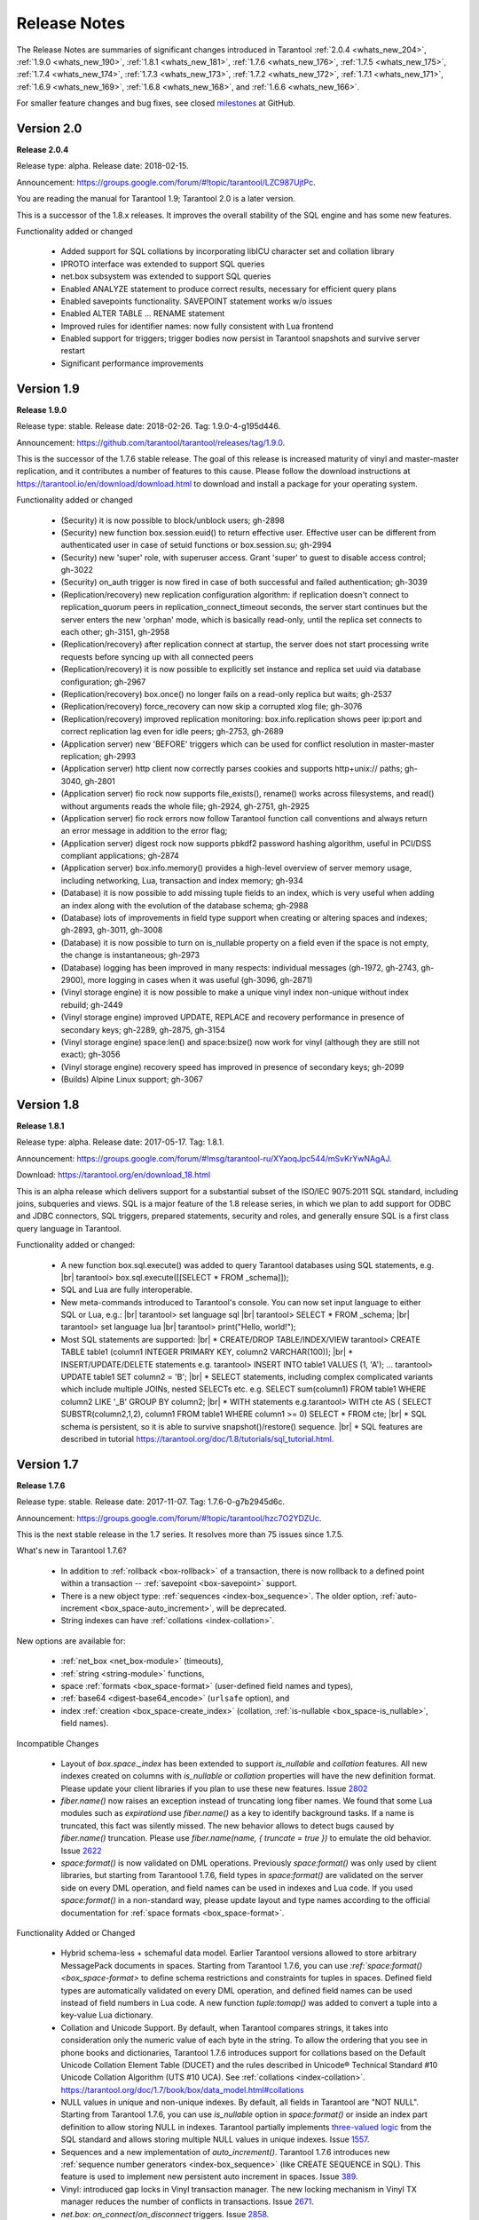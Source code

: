 .. _release_notes:

********************************************************************************
Release Notes
********************************************************************************

The Release Notes are summaries of significant changes introduced in Tarantool
:ref:`2.0.4 <whats_new_204>`,
:ref:`1.9.0 <whats_new_190>`,
:ref:`1.8.1 <whats_new_181>`,
:ref:`1.7.6 <whats_new_176>`,
:ref:`1.7.5 <whats_new_175>`,
:ref:`1.7.4 <whats_new_174>`,
:ref:`1.7.3 <whats_new_173>`,
:ref:`1.7.2 <whats_new_172>`,
:ref:`1.7.1 <whats_new_171>`,
:ref:`1.6.9 <whats_new_169>`,
:ref:`1.6.8 <whats_new_168>`, and
:ref:`1.6.6 <whats_new_166>`.

For smaller feature changes and bug fixes, see closed
`milestones <https://github.com/tarantool/tarantool/milestones?state=closed>`_
at GitHub.

.. _whats_new_20:

-------------------------------------------------------------------------------
Version 2.0
-------------------------------------------------------------------------------

.. _whats_new_204:

**Release 2.0.4**

Release type: alpha. Release date: 2018-02-15.

Announcement: https://groups.google.com/forum/#!topic/tarantool/LZC987UjtPc.

You are reading the manual for Tarantool 1.9; Tarantool 2.0 is a later version.

This is a successor of the 1.8.x releases.
It improves the overall stability of the SQL engine and has some new features.

Functionality added or changed

  * Added support for SQL collations by incorporating libICU character set and collation library
  * IPROTO interface was extended to support SQL queries
  * net.box subsystem was extended to support SQL queries
  * Enabled ANALYZE statement to produce correct results, necessary for efficient query plans
  * Enabled savepoints functionality. SAVEPOINT statement works w/o issues
  * Enabled ALTER TABLE … RENAME statement
  * Improved rules for identifier names: now fully consistent with Lua frontend
  * Enabled support for triggers; trigger bodies now persist in Tarantool snapshots and survive server restart
  * Significant performance improvements  

.. _whats_new_19:

--------------------------------------------------------------------------------
Version 1.9
--------------------------------------------------------------------------------

.. _whats_new_190:

**Release 1.9.0**

Release type: stable. Release date: 2018-02-26.  Tag: 1.9.0-4-g195d446.

Announcement: https://github.com/tarantool/tarantool/releases/tag/1.9.0.

This is the successor of the 1.7.6 stable release.
The goal of this release is increased maturity of vinyl and master-master replication,
and it contributes a number of features to this cause. Please follow the download
instructions at https://tarantool.io/en/download/download.html to download and install
a package for your operating system.

Functionality added or changed

  * (Security) it is now possible to block/unblock users; gh-2898
  * (Security) new function box.session.euid() to return effective user. Effective user can be different from authenticated user in case of setuid functions or box.session.su; gh-2994
  * (Security) new 'super' role, with superuser access. Grant 'super' to guest to disable access control; gh-3022
  * (Security) on_auth trigger is now fired in case of both successful and failed authentication; gh-3039
  * (Replication/recovery) new replication configuration algorithm: if replication doesn't connect to replication_quorum peers in replication_connect_timeout seconds, the server start continues but the server enters the new 'orphan' mode, which is basically read-only, until the replica set connects to each other; gh-3151, gh-2958
  * (Replication/recovery) after replication connect at startup, the server does not start processing write requests before syncing up with all connected peers
  * (Replication/recovery) it is now possible to explicitly set instance and replica set uuid via database configuration; gh-2967
  * (Replication/recovery) box.once() no longer fails on a read-only replica but waits; gh-2537
  * (Replication/recovery) force_recovery can now skip a corrupted xlog file; gh-3076
  * (Replication/recovery) improved replication monitoring: box.info.replication shows peer ip:port and correct replication lag even for idle peers; gh-2753, gh-2689
  * (Application server) new 'BEFORE' triggers which can be used for conflict resolution in master-master replication; gh-2993
  * (Application server) http client now correctly parses cookies and supports http+unix:// paths; gh-3040, gh-2801
  * (Application server) fio rock now supports file_exists(), rename() works across filesystems, and read() without arguments reads the whole file; gh-2924, gh-2751, gh-2925
  * (Application server) fio rock errors now follow Tarantool function call conventions and always return an error message in addition to the error flag;
  * (Application server) digest rock now supports pbkdf2 password hashing algorithm, useful in PCI/DSS compliant applications; gh-2874
  * (Application server) box.info.memory() provides a high-level overview of server memory usage, including networking, Lua, transaction and index memory; gh-934
  * (Database) it is now possible to add missing tuple fields to an index, which is very useful when adding an index along with the evolution of the database schema; gh-2988
  * (Database) lots of improvements in field type support when creating or altering spaces and indexes; gh-2893, gh-3011, gh-3008
  * (Database) it is now possible to turn on is_nullable property on a field even if the space is not empty, the change is instantaneous; gh-2973
  * (Database) logging has been improved in many respects: individual messages (gh-1972, gh-2743, gh-2900), more logging in cases when it was useful (gh-3096, gh-2871)
  * (Vinyl storage engine) it is now possible to make a unique vinyl index non-unique without index rebuild; gh-2449
  * (Vinyl storage engine) improved UPDATE, REPLACE and recovery performance in presence of secondary keys; gh-2289, gh-2875, gh-3154
  * (Vinyl storage engine) space:len() and space:bsize() now work for vinyl (although they are still not exact); gh-3056
  * (Vinyl storage engine) recovery speed has improved in presence of secondary keys; gh-2099
  * (Builds) Alpine Linux support; gh-3067

.. _whats_new_18:

--------------------------------------------------------------------------------
Version 1.8
--------------------------------------------------------------------------------

.. _whats_new_181:

**Release 1.8.1**

Release type: alpha. Release date: 2017-05-17.  Tag: 1.8.1.

Announcement: https://groups.google.com/forum/#!msg/tarantool-ru/XYaoqJpc544/mSvKrYwNAgAJ.

Download: https://tarantool.org/en/download_18.html

This is an alpha release which delivers support for a substantial subset
of the ISO/IEC 9075:2011 SQL standard, including joins, subqueries and views.
SQL is a major feature of the 1.8 release series, in which we plan to add
support for ODBC and JDBC connectors, SQL triggers, prepared statements,
security and roles,
and generally ensure SQL is a first class query language in Tarantool.

Functionality added or changed:

  * A new function box.sql.execute() was added to query Tarantool databases using SQL statements, e.g. |br|
    tarantool> box.sql.execute([[SELECT * FROM _schema]]);
  * SQL and Lua are fully interoperable.
  * New meta-commands introduced to Tarantool's console.
    You can now set input language to either SQL or Lua, e.g.: |br|
    tarantool> \set language sql |br|
    tarantool> SELECT * FROM _schema; |br|
    tarantool> \set language lua |br|
    tarantool> print("Hello, world!");
  * Most SQL statements are supported: |br|
    * CREATE/DROP TABLE/INDEX/VIEW tarantool> CREATE TABLE table1 (column1 INTEGER PRIMARY KEY, column2 VARCHAR(100)); |br|
    * INSERT/UPDATE/DELETE statements e.g. tarantool> INSERT INTO table1 VALUES (1, 'A'); ...  tarantool> UPDATE table1 SET column2 = 'B'; |br|
    * SELECT statements, including complex complicated variants which include multiple JOINs, nested SELECTs etc. e.g. SELECT sum(column1) FROM table1 WHERE column2 LIKE '_B' GROUP BY column2; |br|
    * WITH statements e.g.tarantool> WITH cte AS ( SELECT SUBSTR(column2,1,2), column1 FROM table1 WHERE column1 >= 0) SELECT * FROM cte; |br|
    * SQL schema is persistent, so it is able to survive snapshot()/restore() sequence. |br|
    * SQL features are described in tutorial https://tarantool.org/doc/1.8/tutorials/sql_tutorial.html.

.. _whats_new_17:

--------------------------------------------------------------------------------
Version 1.7
--------------------------------------------------------------------------------

.. _whats_new_176:

**Release 1.7.6**

Release type: stable. Release date: 2017-11-07.  Tag: 1.7.6-0-g7b2945d6c.

Announcement: https://groups.google.com/forum/#!topic/tarantool/hzc7O2YDZUc.

This is the next stable release in the 1.7 series.
It resolves more than 75 issues since 1.7.5.

What's new in Tarantool 1.7.6?

  * In addition to :ref:`rollback <box-rollback>` of a transaction, there is now rollback to a defined point within a transaction -- :ref:`savepoint <box-savepoint>` support.
  * There is a new object type: :ref:`sequences <index-box_sequence>`. The older option, :ref:`auto-increment <box_space-auto_increment>`, will be deprecated.
  * String indexes can have :ref:`collations <index-collation>`.

New options are available for:

  * :ref:`net_box <net_box-module>` (timeouts),
  * :ref:`string <string-module>` functions,
  * space :ref:`formats <box_space-format>` (user-defined field names and types),
  * :ref:`base64 <digest-base64_encode>` (``urlsafe`` option), and
  * index :ref:`creation <box_space-create_index>` (collation, :ref:`is-nullable <box_space-is_nullable>`, field names).

Incompatible Changes

  * Layout of `box.space._index` has been extended to support  `is_nullable` and `collation` features.
    All new indexes created on columns with `is_nullable` or `collation` properties will have the new definition format. Please update your client libraries if you plan to use these new features.
    Issue `2802 <https://github.com/tarantool/tarantool/issues/2802>`_
  * `fiber.name()` now raises an exception instead of truncating long fiber names.
    We found that some Lua modules such as `expirationd` use `fiber.name()` as a key to identify background tasks. If a name is truncated, this fact was silently missed. The new behavior allows to detect bugs caused by `fiber.name()` truncation. Please use `fiber.name(name, { truncate = true })` to emulate the old behavior.
    Issue `2622 <https://github.com/tarantool/tarantool/issues/2622>`_
  * `space:format()` is now validated on DML operations.
    Previously `space:format()` was only used by client libraries, but starting from Tarantoool 1.7.6,
    field types in `space:format()` are validated on the server side on every DML operation,
    and field names can be used in indexes and Lua code. If you used `space:format()` in a non-standard way,
    please update layout and type names according to the official documentation for
    :ref:`space formats <box_space-format>`.

Functionality Added or Changed

  * Hybrid schema-less + schemaful data model.
    Earlier Tarantool versions allowed to store arbitrary MessagePack documents in spaces.
    Starting from Tarantool 1.7.6, you can use
    `:ref:`space:format() <box_space-format>` to define schema restrictions and constraints
    for tuples in spaces. Defined field types are automatically validated on every DML operation,
    and defined field names can be used instead of field numbers in Lua code.
    A new function `tuple:tomap()` was added to convert a tuple into a key-value Lua dictionary.
  * Collation and Unicode Support.
    By default, when Tarantool compares strings, it takes into consideration only the numeric
    value of each byte in the string. To allow the ordering that you see in phone books and dictionaries,
    Tarantool 1.7.6 introduces support for collations based on the Default Unicode Collation Element
    Table (DUCET) and the rules described in Unicode® Technical Standard
    #10 Unicode Collation Algorithm (UTS #10 UCA). See :ref:`collations <index-collation>`.
    https://tarantool.org/doc/1.7/book/box/data_model.html#collations
  * NULL values in unique and non-unique indexes.
    By default, all fields in Tarantool are  "NOT NULL". Starting from Tarantool 1.7.6, you can use
    `is_nullable` option in `space:format()` or inside an index part definition to allow storing NULL in indexes.
    Tarantool partially implements `three-valued logic <https://en.wikipedia.org/wiki/Three-valued_logic>`_
    from the SQL standard and allows storing multiple NULL values in unique indexes.
    Issue `1557 <https://github.com/tarantool/tarantool/issues/1557>`_.
  * Sequences and a new implementation of `auto_increment()`.
    Tarantool 1.7.6 introduces new
    :ref:`sequence number generators <index-box_sequence>` (like CREATE SEQUENCE in SQL).
    This feature is used to implement new persistent auto increment in spaces.
    Issue `389 <https://github.com/tarantool/tarantool/issues/389>`_.
  * Vinyl: introduced gap locks in Vinyl transaction manager.
    The new locking mechanism in Vinyl TX manager reduces the number of conflicts in transactions.
    Issue `2671 <https://github.com/tarantool/tarantool/issues/2671>`_.
  * `net.box`: `on_connect`/`on_disconnect` triggers.
    Issue `2858 <https://github.com/tarantool/tarantool/issues/2858>`_.
  * Structured logging in JSON format.
    Issue `2795 <https://github.com/tarantool/tarantool/issues/2795>`_.
  * (Lua) Lua: `string.strip()`
    Issue `2785 <https://github.com/tarantool/tarantool/issues/2785>`_.
  * (Lua) added `base64_urlsafe_encode()` API to `digest` module.
    Issue `2777 <https://github.com/tarantool/tarantool/issues/2777>`_.
  * Log conflicted keys in master-master replication.
    Issue `2779 <https://github.com/tarantool/tarantool/issues/2779>`_.
  * Allow to disable backtrace in `fiber.info()`.
    Issue `2878 <https://github.com/tarantool/tarantool/issues/2878>`_.
  * Implemented `tarantoolctl rocks make *.spec`.
    Issue `2846 <https://github.com/tarantool/tarantool/issues/2846>`_.
  * Extended the default loader to look for `.rocks` in the parent dir hierarchy.
    Issue `2676 <https://github.com/tarantool/tarantool/issues/2676>`_.
  * `SOL_TCP` options support in `socket:setsockopt()`.
    Issue `598 <https://github.com/tarantool/tarantool/issues/598>`_.
  * Partial emulation of LuaSocket on top of Tarantool Socket.
    Issue `2727 <https://github.com/tarantool/tarantool/issues/2727>`_.

Developer Tools

  * Integration with IntelliJ IDEA with debugging support.
    Now you can use IntelliJ IDEA as an IDE to develop and debug Lua applications for Tarantool.
    See :ref:`Using IDE <app_server-using_ide>`.
  * Integration with [MobDebug](https://github.com/pkulchenko/MobDebug) remote Lua debugger.
    Issue `2728 <https://github.com/tarantool/tarantool/issues/2728>`_.
  * Configured `/usr/bin/tarantool` as an alternative Lua interpreter on Debian/Ubuntu.
    Issue `2730 <https://github.com/tarantool/tarantool/issues/2730>`_.

New Rocks

  * **smtp.client** - support SMTP via `libcurl`.
    See https://github.com/tarantool/smtp.

.. _whats_new_175:

**Release 1.7.5**

Release type: stable. Release date: 2017-08-22.  Tag: 1.7.5.

Announcement: https://github.com/tarantool/doc/issues/289.

This is a stable release in the 1.7 series.
This release resolves more than 160 issues since 1.7.4.

Functionality Added or Changed

  * (Vinyl) a new force_recovery mode to recover broken disk files.
    Use box.cfg { force_recovery = true } is useful to recover corrupted data files after hardware issues
    or power outages.
    Issue `2253 <https://github.com/tarantool/tarantool/issues/2253>`_.
  * (Vinyl) index options can be changed on the fly without rebuild.
    Now page_size, run_size_ratio, run_count_per_level and bloom_fpr index options can be dynamically changed via index:alter(). The changes take effect in newly created data files only.
    Issue `2109 <https://github.com/tarantool/tarantool/issues/2109>`_.
  * (Vinyl) improve box.info.vinyl() and index:info() output
    Issue `1662 <https://github.com/tarantool/tarantool/issues/1662>`_.
  * (Vinyl) introduce box.cfg.vinyl_timeout option to control quota throttling
    Issue `2014 <https://github.com/tarantool/tarantool/issues/2014>`_.
  * Memtx: stable index:pairs() iterators for the TREE index.
    TREE iterators are automatically restored to a proper position after index's modifications.
    Issue `1796 <https://github.com/tarantool/tarantool/issues/1796>`_.
  * (Memtx) predictable order for non-unique TREE indexes.
    Non-unique TREE indexes preserve the sort order for duplicate entries.
    Issue `2476 <https://github.com/tarantool/tarantool/issues/2476>`_.
  * (Memtx+Vinyl) dynamic configuration of max tuple size.
    Now box.cfg.memtx_max_tuple_size and box.cfg.vinyl_max_tuple_size configuration options can be changed on the fly without need to restart the server.
    Issue `2667 <https://github.com/tarantool/tarantool/issues/2667>`_.
  * (Memtx+Vinyl) new implementation.
    Space truncation doesn't cause re-creation of all indexes any more.
    Issue `618 <https://github.com/tarantool/tarantool/issues/618>`_.
  * Extended the maximal length of all identifiers from 32 to 65k characters.
    Space, user and function names are not limited by 32 characters anymore.
    Issue `944 <https://github.com/tarantool/tarantool/issues/944>`_.
  * Heartbeat messages for replication.
    Replication client now sends the selective acknowledgments for processed records and automatically re-establish stalled connections. This feature also changes box.info.replication[replica_id].vclock to display committed vclock of remote replica.
    Issue `2484 <https://github.com/tarantool/tarantool/issues/2484>`_.
  * Keep track of remote replicas during WAL maintenance.
    Replication master now automatically preserves xlogs needed for remote replicas.
    Issue `748 <https://github.com/tarantool/tarantool/issues/748>`_.
  * Enabled box.tuple.new() to work without box.cfg().
    Issue `2047 <https://github.com/tarantool/tarantool/issues/2047>`_.
  * box.atomic(fun, ...) wrapper to execute function in a transaction
    Issue `818 <https://github.com/tarantool/tarantool/issues/818>`_.
  * box.session.type() helper to determine session type.
    Issue `2642 <https://github.com/tarantool/tarantool/issues/2642>`_.
  * Hot code reload for stored C stored procedures.
    Use box.schema.func.reload('modulename.function') to reload dynamic shared libraries on the fly.
    Issue `910 <https://github.com/tarantool/tarantool/issues/910>`_.
  * string.hex() and str:hex() Lua API.
    Issue `2522 <https://github.com/tarantool/tarantool/issues/2522>`_.
  * Package manager based on LuaRocks.
    Use tarantoolctl rocks install MODULENAME to install MODULENAME Lua module from https://rocks.tarantool.org/.
    Issue `2067 <https://github.com/tarantool/tarantool/issues/2067>`_.
  * Lua 5.1 command line options.
    Tarantool binary now supports '-i', '-e', '-m' and '-l' command line options.
    Issue `1265 <https://github.com/tarantool/tarantool/issues/1265>`_.
  * Experimental GC64 mode for LuaJIT.
    GC64 mode allow to operate the full address space on 64-bit hosts. Enable via -DLUAJIT_ENABLE_GC64=ON compile-time configuration option.
    Issue `2643 <https://github.com/tarantool/tarantool/issues/2643>`_.
  * Syslog logger now support non-blocking mode.
    box.cfg { log_nonblock = true } now also works for syslog logger.
    Issue `2466 <https://github.com/tarantool/tarantool/issues/2466>`_.
  * Added a VERBOSE log level beyond INFO.
    Issue `2467 <https://github.com/tarantool/tarantool/issues/2467>`_.
  * Tarantool now automatically makes snapshots every hour.
    Please set box.cfg { checkpoint_interval = 0 } to restore pre-1.7.5 behaviour.
    Issue `2496 <https://github.com/tarantool/tarantool/issues/2496>`_.
  * Increase precision for percentage ratios provoded by box.slab.info().
    Issue `2082 <https://github.com/tarantool/tarantool/issues/2082>`_.
  * Stack traces now contains symbols names on all supported platforms.
    Previous versions of Tarantool didn't display meaningful function names in fiber.info() on non-x86 platforms.
    Issue `2103 <https://github.com/tarantool/tarantool/issues/2103>`_.
  * Allowed to create fiber with custom stack size from C API.
    Issue `2438 <https://github.com/tarantool/tarantool/issues/2438>`_.
  * Added ipc_cond to public C API.
    Issue `1451 <https://github.com/tarantool/tarantool/issues/1451>`_.

New Rocks

  * http.client (built-in) - libcurl-based HTTP client with SSL/TLS support
    Issue `2083 <https://github.com/tarantool/tarantool/issues/x2083>`_.
  * iconv (built-in) - bindings for iconv
    Issue `2587 <https://github.com/tarantool/tarantool/issues/2587>`_.
  * authman - API for registration and login users in your site using email and social networks
    See https://github.com/mailru/tarantool-authman.
  * document - store nested documents in Tarantool
    See https://github.com/tarantool/document.
  * synchronized - critical sections for Lua
    See https://github.com/tarantool/synchronized.

.. _whats_new_174:

**Release 1.7.4**

Release type: release candidate. Release date: 2017-05-12. Release tag: Tag: 1.7.4.

Announcement: https://github.com/tarantool/tarantool/releases/tag/1.7.4
              or https://groups.google.com/forum/#!topic/tarantool/3x88ATX9YbY

This is a release candidate in the 1.7 series.
Vinyl Engine, the flagship feature of 1.7.x, is now feature complete.

Incompatible changes

  * box.cfg() options were changed to add Vinyl support:
  * `snap_dir` renamed to `memtx_dir`
  * `slab_alloc_arena`  (gigabytes) renamed to `memtx_memory` (bytes),
    default value changed from 1Gb to 256MB
  * `slab_alloc_minimal` renamed to `memtx_min_tuple_size`
  * `slab_alloc_maximal` renamed to `memtx_max_tuple_size`
  * `slab_alloc_factor` is deprecated, not relevant in 1.7.x
  * `snapshot_count` renamed to `checkpoint_count`
  * `snapshot_period` renamed to `checkpoint_interval`
  * `rows_per_wal` renamed to `wal_max_size`
  * `logger` renamed to `log`
  * `logger_nonblock` renamed to `log_nonblock`
  * `logger_level` renamed to `log_level`
  * `replication_source` renamed to `replication`
  * `panic_on_snap_error = true` and `panic_on_wal_error = true`
    superseded by `force_recovery = false`
  * Until Tarantool 1.8, you can use deprecated parameters for both
    initial and runtime configuration, but such usage will print
    a warning in the server log.
    Issue `1927 <https://github.com/tarantool/tarantool/issues/1927>`_.
    Issue `2042 <https://github.com/tarantool/tarantool/issues/2042>`_.
  * Hot standy mode is now off by default. Tarantool automatically detects
    another running instance in the same `wal_dir` and refuses to start.
    Please use `box.cfg {hot_standby = true}` to enable the hot standby mode.
    Issue `775 <https://github.com/tarantool/tarantool/issues/775>`_.
  * UPSERT via a secondary key was banned to avoid unclear semantics.
    Issue `2226 <https://github.com/tarantool/tarantool/issues/2226>`_.
  * `box.info` and `box.info.replication` format was changed to display
    information about upstream and downstream connections:
  * Added `box.info.replication[instance_id].downstream.vclock` to display
    the last sent row to remote replica
  * Added `box.info.replication[instance_id].id`
  * Added `box.info.replication[instance_id].lsn`
  * Moved `box.info.replication[instance_id].{vclock,status,error}` to
    to `box.info.replication[instance_id].upstream.{vclock,status,error}`
  * All registered replicas from `box.space._cluster` are included to
    `box.info.replication` output
  * `box.info.server.id` renamed `box.info.id`
  * `box.info.server.lsn` renamed `box.info.lsn`
  * `box.info.server.uuid` renamed `box.info.uuid`
  * `box.info.cluster.signature` renamed to `box.info.signature`
  * `box.info.id` and `box.info.lsn` now return `nil` instead of `-1`
    during initial cluster bootstrap.
    Issue `723 <https://github.com/tarantool/tarantool/issues/723>`_.
  * net.box: added per-request options to all requests:
  * `conn.call(func_name, arg1, arg2,...)` changed to
    `conn.call(func_name, {arg1, arg2, ...}, opts)`
  * `conn.eval(func_name, arg1, arg2,...)` changed to
    `conn.eval(func_name, {arg1, arg2, ...}, opts)`
  * All requests now support `timeout = <seconds>`, `buffer = <ibuf>` options
  * Added `connect_timeout` option to `netbox.connect()`
  * `netbox:timeout()` and `conn:timeout()` are now deprecated
    Please use `netbox.connect(host, port, { call_16 = true })` for
    1.6.x-compatible behavior.
    Issue `2195 <https://github.com/tarantool/tarantool/issues/2195>`_.
  * systemd configuration changed to support `Type=Notify` / `sd_notify()`.
    Now `systemctl start tarantool@INSTANCE` will wait until Tarantool
    has started and recovered from xlogs. The recovery status is reported to
    `systemctl status tarantool@INSTANCE`.
    Issue `1923 <https://github.com/tarantool/tarantool/issues/1923>`_.
  * `log` module now doesn't prefix all messages with the full path to
    tarantool binary when used without box.cfg()
    [#1876](https://github.com/tarantool/tarantool/issues/1876)
  * `require('log').logger_pid()` was renamed to `require('log').pid()`.
    Issue `2917 <https://github.com/tarantool/tarantool/issues/2917>`_.
  * Removed Lua 5.0 compatible defines and functions:
    * - `luaL_reg`  removed in favor of  `luaL_Reg`
    * - `luaL_getn(L, i)` removed in favor of `lua_objlen(L, i)`
    * - `luaL_setn(L, i, j)` removed (was no-op)
    * - `lua_ref(L, lock)` removed in favor of `luaL_ref(L, lock)`
    * - `lua_getref(L,ref)` removed in favor of `lua_rawgeti(L, LUA_REGISTRYINDEX, (ref))`
    * - `lua_unref(L, ref)` removed in favor of `luaL_unref(L, ref)`
    * - `math.mod()` removed in favor of `math.fmod()`
    * - `string.gfind()` removed in favor of `string.gmatch()` [#2396](https://github.com/tarantool/tarantool/issues/2396)

Functionality added or changed

  * (Vinyl) multi-level compaction
    The compaction scheduler now groups runs of the same range into levels to
    reduce the write amplification during compaction. This design allows Vinyl
    to support 1:100+ ram:disk use-cases.
    Issue `1821 <https://github.com/tarantool/tarantool/issues/1821>`_.
  * (Vinyl) bloom filters for sorted runs
    Bloom filter is a probabilistic data structure which can be used to test
    whether a requested key is present in a run file without reading the actual
    file from the disk. Bloom filter may have false-positive matches but
    false-negative matches are impossible. This feature reduces the number
    of seeks needed for random lookups and speeds up REPLACE/DELETE with
    enabled secondary keys.
    Issue `1919 <https://github.com/tarantool/tarantool/issues/1919>`_.
  * (Vinyl) key-level cache for point lookups and range queries.
    Vinyl storage engine caches selected keys and key ranges instead of
    entire disk pages like in traditional databases. This approach is more
    efficient because the cache is not polluted with raw disk data.
    Issue `1692 <https://github.com/tarantool/tarantool/issues/1692>`_.
  * (Vinyl) implemented the common memory level for in-memory indexes.
    Now all in-memory indexes of a space store pointers to the same tuples
    instead of cached secondary key index data. This feature significantly
    reduces the memory footprint in case of secondary keys.
    Issue `1908 <https://github.com/tarantool/tarantool/issues/1908>`_.
  * (Vinyl) new implementation of initial state transfer of JOIN command in
    replication protocol. New replication protocol fixes problems with
    consistency and secondary keys. We implemented a special kind of low-cost
    database-wide read-view to avoid dirty reads in JOIN procedure. This trick
    wasn't not possible in traditional B-Tree based databases.
    Issue `2001 <https://github.com/tarantool/tarantool/issues/2001>`_.
  * (Vinyl) index-wide mems/runs.
    Removed ranges from in-memory and and the stop layer of LSM tree on disk.
    Issue `2209 <https://github.com/tarantool/tarantool/issues/2209>`_.
  * (Vinyl) coalesce small ranges.
    Before dumping or compacting a range, consider coalescing it with its
    neighbors.
    Issue `1735 <https://github.com/tarantool/tarantool/issues/1735>`_.
  * (Vinyl) implemented transnational journal for metadata.
    Now information about all Vinyl files is logged in a special .vylog file.
    Issue `1967 <https://github.com/tarantool/tarantool/issues/1967>`_.
  * (Vinyl) implemented consistent secondary keys.
    Issue `2410 <https://github.com/tarantool/tarantool/issues/2410>`_.
  * (Memtx+Vinyl) implemented low-level Lua API to create consistent backups.
    of Memtx + Vinyl data. The new feature provides `box.backup.start()/stop()`
    functions to create backups of all spaces. `box.backup.start()` pauses
    garbage collection and returns the list of files to copy. These files then
    can be copied be any third-party tool, like cp, ln, tar, rsync, etc.
    `box.backup.stop()` resumes the background garbage collection process.
    Created backups can be restored instantly by copying into a new directory
    and starting a new Tarantool instance. No special preparation, conversion
    or unpacking is needed.
    Issue `1916 <https://github.com/tarantool/tarantool/issues/1916>`_.
  * (Vinyl) added statistics for background workers to box.info.vinyl().
    Issue `2005 <https://github.com/tarantool/tarantool/issues/2005>`_.
  * (Memtx+Vinyl) reduced the memory footprint for indexes which keys are
    sequential and start from the first field. This optimization was necessary
    for secondary keys in Vinyl, but we optimized Memtx as well.
    Issue `2046 <https://github.com/tarantool/tarantool/issues/2046>`_.
  * LuaJIT was rebased on the latest 2.1.0b3 with out patches: |br|
    * Added JIT compiler backend for ARM64 |br|
    * Added JIT compiler backend and interpreter for MIPS64 |br|
    * Added some more Lua 5.2 and Lua 5.3 extensions |br|
    * Fixed several bugs |br|
    * Removed Lua 5.0 legacy (see incompatible changes above).
    * Issue `2396 <https://github.com/tarantool/tarantool/issues/2396>`_.
  * Enabled a new smart string hashing algorithm in LuaJIT to avoid significant
    slowdown when a lot of collisions are generated.
    Contributed by Yury Sokolov (@funny-falcon) and Nick Zavaritsky (@mejedi).
    See https://github.com/tarantool/luajit/pull/2.
  * box.snapshot() now updates mtime of a snapshot file if there were no
    changes to the database since the last snapshot.
    Issue `2045 <https://github.com/tarantool/tarantl/issues/2045>`_.
  * Implemented `space:bsize()` to return the memory size utilized by all
    tuples of the space.
    Contributed by Roman Tokarev (@rtokarev).
    Issue `2043 <https://github.com/tarantool/tarantool/issues/2043>`_.
  * Exported new Lua/C functions to public API: |br|
    * `luaT_pushtuple`, `luaT_istuple` |br|
    * `luaT_error`, `luaT_call`, `luaT_cpcall`
    * `luaT_state`
    * Issue `1878 <https://github.com/tarantool/tarantool/issues/1878>`_.  |br|
    * Issue `2291 <https://github.com/tarantool/tarantool/issues/2291>`_. |br|
    * Issue `2416 <https://github.com/tarantool/tarantool/issues/2416>`_.
  * Exported new Box/C functions to public API ...
  * `box_key_def`, `box_tuple_format`,  `tuple_compare()`,
    `tuple_compare_with_key()`
    [#2225](https://github.com/tarantool/tarantool/issues/2225)
  * xlogs now can be rotated based on size (`wal_max_size`) as well as
    the number of written rows (`wal_max_rows`).
    [#173](https://github.com/tarantool/tarantool/issues/173)
  * Added string.split(), string.startswith(), string.endswith(),
    string.ljust(), string.rjust(), string.center() API.
    Issue `2211 <https://github.com/tarantool/tarantool/issues/2211>`_.
    Issue `2214 <https://github.com/tarantool/tarantool/issues/2214>`_.
    Issue `2415 <https://github.com/tarantool/tarantool/issues/2415>`_.
  * Added `table.copy()` and `table.deepcopy()` functions
    Issue `2212 <https://github.com/tarantool/tarantool/issues/2412>`_.
  * Added `pwd` module to work with UNIX users and groups.
    Issue `2213 <https://github.com/tarantool/tarantool/issues/2213>`_.
  * `box.session.on_connect()/on_disconnect()/on_auth()` triggers now also
    fired for admin console connections.
    Issue `1938 <https://github.com/tarantool/tarantool/issues/1938>`_.
  * Removed noisy "client unix/: connected" messages from logs. Please use
    box.session.on_connect()/on_disconnect()` triggers instead.
    Issue `1938 <https://github.com/tarantool/tarantool/issues/1938>`_.
  * tarantoolctl: `eval`, `enter`, `connect` commands now support UNIX pipes.
    Issue `672 <https://github.com/tarantool/tarantool/issues/672>`_.
  * tarantoolctl: improved error messages and added a new man page.
    Issue `1488 <https://github.com/tarantool/tarantool/issues/1488>`_.
  * tarantoolctl: added filter by `replica_id` to `cat` and `play` commands
    Issue `2301 <https://github.com/tarantool/tarantool/issues/2301>`_.
  * tarantoolctl: `start`, `stop` and `restart` commands now redirect to
    `systemctl start/stop/restart` when systemd is enabled.
    Issue `2254 <https://github.com/tarantool/tarantool/issues/2254>`_.
  * net.box: added `buffer = <buffer>` per-request option to store raw
    MessagePack responses into a C buffer.
    Issue `2195 <https://github.com/tarantool/tarantool/issues/2195>`_.
  * net.box: added `connect_timeout` option
    Issue `2054 <https://github.com/tarantool/tarantool/issues/2054>`_.
  * net.box: added `on_schema_reload()` hook.
    Issue `2021 <https://github.com/tarantool/tarantool/issues/2021>`_.
  * net.box: exposed `conn.schema_version` and `space.connection` to API
    Issue `2412 <https://github.com/tarantool/tarantool/issues/2412>`_.
  * log: debug()/info()/warn()/error() now doesn't fail on formatting errors.
    Issue `889 <https://github.com/tarantool/tarantool/issues/889>`_.
  * crypto: added HMAC support
    Contributed by Andrey Kulikov (@amdei).
    Issue `725 <https://github.com/tarantool/tarantool/issues/725>`_.

.. _whats_new_173:

**Release 1.7.3**

Release type: beta. Release date: 2016-12-24. Release tag: Tag: 1.7.3-0-gf0c92aa.

Announcement: https://github.com/tarantool/tarantool/releases/tag/1.7.3

This is the second beta release in the 1.7 series.

Incompatible changes

  * Broken coredump() Lua function was removed. Issue#1886.
    Please use gdb -batch -ex "generate-core-file" -p $PID instead.
  * Vinyl disk layout was changed since 1.7.2 to add ZStandard compression and improve
    the performance of secondary keys. Issue#1656.
  * Please use the replication mechanism to upgrade from 1.7.2 beta.

Functionality added or changed

  * Substantial progress on stabilizing the Vinyl storage engine:
    Fix most known crashes and bugs with bad results.
    Switch to use XLOG/SNAP format for all data files.
    Enable ZStandard compression for all data files.
    Squash UPSERT operations on the fly and merge hot keys using a
    background fiber.
    Significantly improve the performance of index:pairs() and index:count().
    Remove unnecessary conflicts from transactions.
    In-memory level was mostly replaced by memtx data structures.
    Specialized allocators are used in most places.
  * We're still actively working on Vinyl and plan to add multi-level
    compaction and improve the performance of secondary keys in 1.7.4.
    This implies a data format change.
  * Support for DML requests for space:on_replace() triggers.
    Issue#587.
  * UPSERT can be used with the empty list of operations.
    Issue#5#1854.
  * Lua functions to manipulate environment variables.
    Issue#5#1718.
  * Lua library to read Tarantool snapshots and xlogs.
    Issue#5#1782.
  * New play and cat commands in tarantoolctl.
    Issue#5#1861.
  * Improve support for the large number of active network clients.
    Issue#5#1892.
  * Support for space:pairs(key, iterator-type) syntax.
    Issue#5#1875.
  * Automatic cluster bootstrap now also works without authorization.
    Issue#1589
  * Replication retries to connect to master indefinitely.
    Issue#5#1511
  * Temporary spaces now work with box.cfg { read_only = true }
    #1378.
  * The maximum length of space names increased to 64 bytes (was 32).
    Issue#2008.

.. _whats_new_172:

**Release 1.7.2**

Release type: beta. Release date: 2016-09-29. Release tag: Tag: `1.7.2-1-g92ed6c4`.

Announcement: https://groups.google.com/forum/#!topic/tarantool-ru/qUYUesEhRQg

This is a release in the 1.7 series.

Incompatible changes

  * A new binary protocol command for CALL, which no more restricts a function to returning an array of tuples and allows returning an arbitrary MsgPack/JSON result, including scalars, nil and void (nothing). The old CALL is left intact for backward compatibility. It will be removed in the next major release. All programming language drivers will be gradually changed to use the new CALL. [[#1296](https://github.com/tarantool/tarantool/issues/1296)].

Functionality added or changed

  * Vinyl storage engine finally reached the beta stage. This release fixes more than 90 bugs in Vinyl, in particular, removing unpredictable latency spikes, all known crashes and bad/lost result bugs.
    * new cooperative multitasking based architecture to eliminate latency spikes, |br|
    * support for non-sequential multi-part keys, |br|
    * support for secondary keys, |br|
    * support for auto_increment(), |br|
    * number, integer, scalar field types in indexes, |br|
    * INSERT, REPLACE and UPDATE return new tuple, like in memtx
  * We're still actively working on Vinyl and plan to add `zstd` compression and a new memory allocator for Vinyl in-memory index in 1.7.3. This implies a data format change which we plan to implement before 1.7 becomes generally available.
  * tab-based autocompletion in the interactive console, `require('console').connect()`, `tarantoolctl enter` and `tarantoolctl connect` commands [[#86](https://github.com/tarantool/tarantool/issues/86), [#1790](https://github.com/tarantool/tarantool/issues/1790)].
    Use the TAB key to auto complete the names of Lua variables, functions and meta-methods.
  * a new implementation of `net.box` improving performance and solving problems with the garbage collection of dead connections [#799](https://github.com/tarantool/tarantool/issues/799) [#800](https://github.com/tarantool/tarantool/issues/800) [#1138](https://github.com/tarantool/tarantool/issues/1138) [#1750](https://github.com/tarantool/tarantool/issues/1750)
  * memtx snapshots and xlog files are now compressed on the fly using the fast [ZStandard](https://github.com/facebook/zstd) compression algorithm. Compression options are configured automatically to get an optimal trade-off between CPU utilization and disk throughput.
  * `fiber.cond()` - a new synchronization mechanism for cooperative multitasking
    https://github.com/tarantool/tarantool/issues/1731.
  * Tarantool can now be installed using universal Snappy packages (http://snapcraft.io/) with
    `snap install tarantool --channel=beta`

New rocks and packages

  * [`curl`](https://github.com/tarantool/tarantool-curl) - non-blocking bindings for libcurl
  * [`prometheus`](https://github.com/tarantool/prometheus) - Prometheus metric collector for Tarantool
  * [`gis`](https://github.com/tarantool/gis) - a full-featured geospatial extension for Tarantool
  * [`mqtt`](https://github.com/tarantool/mqtt) - an MQTT protocol client for Tarantool
  * [`luaossl`](https://github.com/tarantool/luaossl) - the most comprehensive OpenSSL module in the Lua universe

Deprecated, removed features and minor incompatibilities

  * `num` and `str` fields type names are deprecated, please use `unsigned` and  `string`  instead.
    Issue `1534 <https://github.com/tarantool/tarantool/issues/1534>`_.
  * `space:inc()` and `space:dec()` were removed (deprecated in 1.6.x)
    Issue `1289 <https://github.com/tarantool/tarantool/issues/1289>`_.
  * `fiber:cancel()` is now asynchronous and doesn't wait for the fiber to end.
    Issue `1732 <https://github.com/tarantool/tarantool/issues/1732>`_.
  * Implicit error-prone `tostring()` was removed from `digest` API.
    Issue `1591 <https://github.com/tarantool/tarantool/issues/1591>`_.
  * Support for SHA-0 (`digest.sha()`) was removed due to OpenSSL upgrade.
  * `net.box` now uses one-based indexes for `space.name.index[x].parts`.
    Issue `1729 <https://github.com/tarantool/tarantool/issues/1729>`_.
  * Tarantool binary now dynamically links with `libssl.so` during compile time instead of loading it at the run time
  * Debian and Ubuntu packages switched to use native `systemd` configuration alongside with old-fashioned `sysvinit` scripts;
    `systemd` provides its own facilities for multi-instance management. To upgrade, please perform the following
    steps:
    * - install new 1.7.2 packages |br|
    * - ensure that INSTANCENAME.lua file is present in `/etc/tarantool/instace.enabled` |br|
    * - stop INSTANCENAME using `tarantoolctl stop INSTANCENAME` |br|
    * - start INSTANCENAME using `systemctl start tarantool@INSTANCENAME` |br|
    * - enable INSTANCENAME during system boot using `systemctl enable trantool@INTANCENAME` |br|
    * - `systemctl disable tarantool; update-rc.d tarantool remove` - disable sysvinit-compatible wrappers |br|
    * - Refer to issue `1291 <https://github.com/tarantool/tarantool/issues/1291>`_ comment and `the administration chapter <http://tarantool.org/doc/book/administration.html>`_ for additional information.
  * Debian and Ubuntu packages start a ready-to-use `example.lua` instance on a clean installation of the package. The default instance grants universe permissions for `guest` user and listens on "locahost:3313".
  * Fedora 22 packages were deprecated (EOL).

.. _whats_new_171:

**Release 1.7.1**

Release type: alpha. Release date: 2016-07-11.

Announcement: https://groups.google.com/forum/#!topic/tarantool/KGYj3VKJKb8

This is the first alpha in the 1.7 series.
The main feature of this release is a new storage engine, called "vinyl".
Vinyl is a write optimized storage engine, allowing the amount
of data stored exceed the amount of available RAM 10-100x times.
Vinyl is a continuation of the Sophia engine from 1.6, and
effectively a fork and a distant relative of Dmitry Simonenko's
Sophia. Sophia is superseded and replaced by Vinyl.
Internally it is organized as a log structured merge tree.
However, it takes a serious effort to improve on the traditional
deficiencies of log structured storage, such as poor read performance
and unpredictable write latency. A single index
is range partitioned among many LSM data structures, each having its
own in-memory buffers of adjustable size. Range partitioning allows
merges of LSM levels to be more granular, as well as to prioritize
hot ranges over cold ones in access to resources, such as RAM and
I/O. The merge scheduler is designed to minimize write latency
while ensuring read performance stays within acceptable limits.
Vinyl today only supports a primary key index. The index
can consist of up to 256 parts, like in MemTX, up from 8 in
Sophia. Partial key reads are supported.
Support of non-sequential multi part keys, as well as secondary keys
is on the short term todo.
Our intent is to remove all limitations currently present in
Vinyl, making it a first class citizen in Tarantool.

What's new in Tarantool 1.7?

  * The disk-based storage engine, which was called `sophia` or `phia`
    in earlier versions, is superseded by the `vinyl` storage engine.
  * There are new types for indexed fields.
  * The LuaJIT version is updated.
  * Automatic replica set bootstrap (for easier configuration of a new replica set)
    is supported.
  * The ``space_object:inc()`` function is removed.
  * The ``space_object:dec()`` function is removed.
  * The ``space_object:bsize()`` function is added.
  * The ``box.coredump()`` function is removed, for an alternative see
    :ref:`Core dumps <admin-core_dumps>`.
  * The ``hot_standby`` configuration option is added.
  * Configuration parameters revised or renamed:
    * ``slab_alloc_arena`` (in gigabytes) to ``memtx_memory`` (in bytes),
    * ``slab_alloc_minimal`` to ``memtx_min_tuple_size``,
    * ``slab_alloc_maximal`` to ``memtx_max_tuple_size``,
    * ``replication_source`` to ``replication``,
    * ``snap_dir`` to ``memtx_dir``,
    * ``logger`` to ``log``,
    * ``logger_nonblock`` to ``log_nonblock``,
    * ``snapshot_count`` to ``checkpoint_count``,
    * ``snapshot_period`` to ``checkpoint_interval``,
    * ``panic_on_wal_error`` and ``panic_on_snap_error`` united under ``force_recovery``.
  * Until Tarantool 1.8, you can use :ref:`deprecated parameters <cfg_deprecated>`
    for both initial and runtime configuration, but Tarantool will display a warning.
    Also, you can specify both deprecated and up-to-date parameters, provided
    that their values are harmonized. If not, Tarantool will display an error.

Features added or changed:

  * automatic replication cluster bootstrap; it's now much
    easier to configure a new replication cluster
  * new indexable data types: INTEGER and SCALAR
  * code refactoring and performance improvements
  * updated LuaJIT to 2.1-beta116

.. _whats_new_16:

-------------------------------------------------------------------------------
Version 1.6
-------------------------------------------------------------------------------

.. _whats_new_169:

**Release 1.6.9**

Release type: maintenance. Release date: 2016-09-27. Release tag: 1.6.9-4-gcc9ddd7.

What's new in Tarantool 1.6.9?

Since February 15, 2017, due to Tarantool issue#2040
`Remove sophia engine from 1.6 <https://github.com/tarantool/tarantool/issues/2040>`_
there no longer is a storage engine named `sophia`.
It will be superseded in version 1.7 by the `vinyl` storage engine.

Incompatible changes

  * Support for SHA-0 (`digest.sha()`) was removed due to OpenSSL upgrade
  * Tarantool binary now dynamically links with libssl.so during compile time instead of loading it at the run time
  * Fedora 22 packages were deprecated (EOL)

Functionality added or changed

  * Tab-based autocompletion in the interactive console.
    Issue `86 <https://github.com/tarantool/tarantool/issues/86>`_
  * LUA_PATH and LUA_CPATH environment variables taken into account, like in PUC-RIO Lua.
    Issue `1428 <https://github.com/tarantool/tarantool/issues/1428>`_
  * Search for .dylib as well as for .so libraries in OS X.
    https://github.com/tarantool/tarantool/issues/810
  * A new box.cfg { read_only = true } option to emulate master-slave behavior.
    Issue `246 <https://github.com/tarantool/tarantool/issues/246>`_
  * if_not_exists = true option added to box.schema.user.grant.
    Issue `1683 <https://github.com/tarantool/tarantool/issues/1683>`_
  * clock_realtime()/monotonic() functions added to the public C API.
    Issue `1455 <https://github.com/tarantool/tarantool/issues/1455>`_
  * space:count(key, opts) introduced as an alias for space.index.primary:count(key, opts).
    Issue `1391 <https://github.com/tarantool/tarantool/issues/13918>`_
  * Upgrade script for 1.6.4 -> 1.6.8 -> 1.6.9.
    Issue `1281 <https://github.com/tarantool/tarantool/issues/1281>`_
  * Support for OpenSSL 1.1.
    Issue `1722 <https://github.com/tarantool/tarantool/issues/1722>`_

New rocks and packages

  * curl - Non-blocking bindings for libcurl
    https://github.com/tarantool/tarantool-curl
  * prometheus - Prometheus metric collector for Tarantool
    https://github.com/tarantool/prometheus
  * gis - A full-featured geospatial extension for Tarantool
    https://github.com/tarantool/gis
  * mqtt - An MQTT protocol client for Tarantool
    https://github.com/tarantool/mqtt
  * luaossl - The most comprehensive OpenSSL module in the Lua universe
    https://github.com/tarantool/luaossl

.. _whats_new_168:

**Release 1.6.8**

Release type: maintenance. Release date: 2016-02-25. Release tag: 1.6.8-525-ga571ac0.

Incompatible changes

  * RPM packages for CentOS 7 / RHEL 7 and Fedora 22+ now use native systemd
    configuration without legacy sysvinit shell scripts. Systemd provides its own
    facilities for multi-instance management. To upgrade, please perform the
    following steps: |br|
    * ensure that INSTANCENAME.lua file is present in `/etc/tarantool/instace.available` |br|
    * stop INSTANCENAME using `tarantoolctl stop INSTANCENAME` |br|
    * start INSTANCENAME using `systemctl start tarantool@INSTANCENAME`
    * enable INSTANCENAME during system boot using `systemctl enable trantool@INTANCENAME` |br|
    * /etc/tarantool/instance.enabled directory is now deprecated for systemd-enabled platforms. |br|
    * Please refer to `the administration chapter <http://tarantool.org/doc/book/administration.html>`_ for additional information.
  * Sophia was upgraded to v2.1 to fix upsert, memory corruption and other bugs.
    Sophia v2.1 doesn't support old v1.1 data format. Please use Tarantool
    replication to upgrade.
    Issue `1222 <https://github.com/tarantool/tarantool/issues/1222>`_
  * Ubuntu Vivid, Fedora 20, Fedora 21 were deprecated due to EOL.
  * i686 packages were deprecated. Please use our RPM and DEB specs to build
    these on your own infrastructure.
  * Please update your `yum.repos.d` and/or apt `sources.list.d` according to
    instructions at http://tarantool.org/download.html

Functionality added or changed

  * Tarantool 1.6.8 fully supports ARMv7 and ARMv8 (aarch64)[1] processors.
    Now it is possible to use Tarantool on a wide range of consumer devices,
    starting from popular Raspberry PI 2 to coin-size embedded boards and
    no-name mini-micro-nano-PCs,
    https://github.com/tarantool/tarantool/issues/1153
    (Also qemu works well, but we don't have real hardware to check.
  * Tuple comparator functions were optimized, providing up to 30% performance.)
    boost when an index key consists of 2, 3 or more parts,
    Issue `969 <https://github.com/tarantool/tarantool/issues/969>`_
  * Tuple allocator changes give another 15% performance improvement,
    Issue `1298 <https://github.com/tarantool/tarantool/issues/1298>`_
  * Replication relay performance was improved by reducing the amount of data
    directory re-scans,
    Issue `11150 <https://github.com/tarantool/tarantool/issues/1150>`_
  * A random delay was introduced into snapshot daemon, reducing the chance
    that multiple instances take a snapshot at the same time,
    Issue `732 <https://github.com/tarantool/tarantool/issues/732>`_
  * Sophia storage engine was upgraded to v2.1: |br|
    * - serializable Snapshot Isolation (SSI), |br|
    * - RAM storage mode, |br|
    * - anti-cache storage mode, |br|
    * - persistent caching storage mode, |br|
    * - implemented AMQ Filter, |br|
    * - LRU mode, |br|
    * - separate compression for hot and cold data, |br|
    * - snapshot implementation for Faster Recovery, |br|
    * - upsert reorganizations and fixes, |br|
    * - new performance metrics. |br|
    * Please note "Incompatible changes" above.
  * Allow to remove servers with non-zero LSN from _cluster space,
    Issue `1219 <https://github.com/tarantool/tarantool/issues/1219>`_
  * net.box now automatically reloads space and index definitions,
    Issue `1183 <https://github.com/tarantool/tarantool/issues/1183>`_
  * The maximal number of indexes in space was increased to 128,
    Issue `1311 <https://github.com/tarantool/tarantool/issues/1311>`_
  * New native `systemd` configuration with support of instance management
    and daemon supervision (CentOS 7 and Fedora 22+ only).
    Please note "Incompatible changes" above.
    Issue `1264 <https://github.com/tarantool/tarantool/issues/1264>`_
  * Tarantool package was accepted to the official Fedora repositories
    https://apps.fedoraproject.org/packages/tarantool
  * Tarantool brew formula (OS X) was accepted to the official
    Homebrew repository http://brewformulas.org/tarantool
  * Clang compiler support was added on FreeBSD,
    Issue `786 <https://github.com/tarantool/tarantool/issues/786>`_
  * Support for musl libc, used by Alpine Linux and Docker images, was added,
    Issue `1249 <https://github.com/tarantool/tarantool/issues/1249>`_
  * Added support for GCC 6.0
  * Ubuntu Wily, Xenial and Fedora 22, 23 and 24 are now supported
    distributions for which we build official packages.
  * box.info.cluster.uuid can be used to retrieve cluster UUID,
    Issue `1117 <https://github.com/tarantool/tarantool/issues/1117>`_
  * numerous improvements in the documentation, added documentation
    for 'syslog', 'clock', 'fiber.storage' packages, updated
    the built-in tutorial,

New rocks and packages

  * Tarantool switched to a new Docker-based cloud build infrastructure
    The new buildbot significantly decreases commit-to-package time.
    The official repositories at [tarantool.org](http://tarantool.org) now
    contain the latest version of the server, rocks and connectors.
    See http://github.com/tarantool/build.
  * The repositories at http://tarantool.org/download.html were moved to
  * http://packagecloud.io cloud hosting (backed by Amazon AWS).
    Thanks to packagecloud.io for their support of open source!
  * memcached- memcached text and binary protocol implementation for Tarantool.
    Turns Tarantool into a persistent memcached with master-master replication.
    See https://github.com/tarantool/memcached.
  * migrate- a Tarantool rock for migration from Tarantool 1.5 to 1.6
    See https://github.com/bigbes/migrate.
  * cqueues, a Lua asynchronous networking, threading, and notification
    framework (contributed by daurnimator)
    See https://github.com/tarantool/tarantool/pull/1204.

.. _whats_new_167:

Release 1.6.7

Release type: maintenance. Release date: 2015-11-17.

Incompatible changes

  * the syntax of 'upsert' command has been changed 
    and an extra "key" argument was removed from it.  The primary
    key for look up is now always taken from the tuple, which is the
    second argument of upsert.  "upsert()" was added fairly late at
    a release cycle and the design had an obvious bug which we had
    to fix. Sorry for this.
  * fiber.channel.broadcast() was removed since it wasn't used by
    anyone and didn't work properly.
  * tarantoolctl "reload" command renamed to "eval"

Functionality added or changed

  * logger option now accepts a syntax for syslog output. Use uri-style
    syntax for file, pipe or syslog log destination
  * replication_source now accepts an array of URIs,
    so each replica can have up to 30 peers
  * RTREE index now accept two type of "distance" functions: 
    "euclid" and "manhattan"
  * fio.abspath() - a new function in 'fio' rock to convert
    a relative path to absolute
  * the process title now can be set with an on-board "title" rock
  * this release uses LuaJIT 2.1

New rocks

  * "memcached" rock; Use "memcached" rock to make
    Tarantool understand Memcached binary protocol. Text
    protocol support is in progress and will be added to the rock
    itself, without changes to the server core.

.. _whats_new_166:

Release 1.6.6

Release type: maintenance. Release date: 2015-08-28.

What's new in Tarantool 1.6?

Tarantool 1.6 is no longer getting major new features,
although it will be maintained.
The developers are concentrating on Tarantool version 1.9.

Incompatible changes

  * A new schema of _index system space which accommodates
    multi-dimensional RTREE indexes. Tarantool 1.6.6 works fine
    with an old snapshot and system spaces, but you will not
    be able to start Tarantool 1.6.5 with a data directory
    created by Tarantool 1.6.6, neither will you be able
    to query Tarantool 1.6.6 schema with 1.6.5 net.box.
  * box.info.snapshot_pid is renamed to box.info.snapshot_in_progress 

Functionality added or changed

  * threaded architecture for network. Network I/O has finally
    been moved to a separate thread, increasing single instance
    performance by up to 50%.
  * threaded architecture for checkpointing. Tarantool no longer
    forks to create a snapshot, but uses a separate thread,
    accessing data via a consistent read view.
    This eliminates all known latency spikes caused by
    snapshotting.
  * stored procedures in C/C++. Stored procedures in C/C++
    provide speed (3-4 times, compared to a Lua version in 
    our measurements), as well as unlimited extensibility
    power. Since C/C++ procedures run in the same memory
    space as the database, they are also an easy tool 
    to corrupt database memory.
    See `The C API description <http://tarantool.org/doc/reference/capi.html>`_.
  * multidimensional RTREE index. RTREE index type
    now support a large (up to 32) number of dimensions.
    RTREE data structure has been optimized to actually use
    R*TREE (https://en.wikipedia.org/wiki/R*_tree)
    We're working on further improvements of the index,
    in particular, configurable distance function.
    See https://github.com/tarantool/tarantool/wiki/R-tree-index-quick-start-and-usage.
  * sophia 2.1.1, with support of compression and multipart
    primary keys
    See https://groups.google.com/forum/#!topic/sophia-database/GfcbEC7ksRg.
  * new 'upsert' command available in the binary protocol
    and in stored functions. The key advantage of upsert
    is that it's much faster with write-optimized storage
    (sophia storage engine), but some caveats exists as well.
    See Issue `905 <https://github.com/tarantool/tarantool/issues/905>`_
    for details. Even though upsert performance advantage is most
    prominent with sophia engine, it works with all storage engines.
  * better memory diagnostics information for fibers, tuple and
    index arena Try a new command box.slab.stats(), for
    detailed information about tuple/index slabs, fiber.info() now
    displays information about memory used by the fiber.
  * update and delete now work using a secondary index, if the
    index is unique. 
  * authentication triggers. Set box.session.on_auth triggers
    to catch authentication events. Trigger API is improved
    to display all defined triggers, easily remove old triggers.
  * manifold performance improvements of net.box built-in package
  * performance optimizations of BITSET index
  * panic_on_wal_error is a dynamic configuration option now
  * iproto sync field is available in Lua as session.sync()
  * box.once() - a new method to invoke code once in an
    instance and replica set lifetime. Use once() to set
    up spaces and uses, as well as do schema upgrade in
    production.
  * box.error.last() to return the last error in a session

New rocks

  * jit.*, jit.dump, jit.util, jit.vmdef modules of LuaJIT 2.0 are now
    available as built-ins.
    http://luajit.org/ext_jit.html
  * 'strict' built in package, banning use of undeclared variables in
    Lua. Strict mode is on when Tarantool is compiled with debug. 
    Turn on/off with require('strict').on()/require('strict').off().
  * 'pg' and 'mysql' rocks, available at http://rocks.tarantool.org 
     - working with MySQL and PostgreSQL from Tarantool
  * 'gperftools' rock, availble at http://rocks.tarantool.org -
    getting perfromance data using Google's gperf from Tarantool.
  * 'csv' built-in rock, to parse and load CSV (comma-separated
     values) data

New supported platforms

Fedora 22, Ubuntu Vivid
